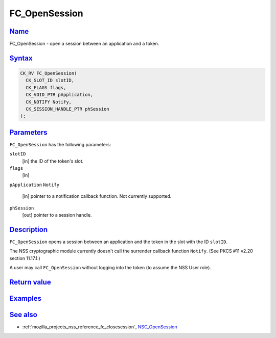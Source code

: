 .. _mozilla_projects_nss_reference_fc_opensession:

FC_OpenSession
==============

`Name <#name>`__
~~~~~~~~~~~~~~~~

.. container::

   FC_OpenSession - open a session between an application and a token.

`Syntax <#syntax>`__
~~~~~~~~~~~~~~~~~~~~

.. container::

   .. code::

      CK_RV FC_OpenSession(
        CK_SLOT_ID slotID,
        CK_FLAGS flags,
        CK_VOID_PTR pApplication,
        CK_NOTIFY Notify,
        CK_SESSION_HANDLE_PTR phSession
      );

`Parameters <#parameters>`__
~~~~~~~~~~~~~~~~~~~~~~~~~~~~

.. container::

   ``FC_OpenSession`` has the following parameters:

   ``slotID``
      [in] the ID of the token's slot.
   ``flags``
      [in]
   ``pApplication``
   ``Notify``
      [in] pointer to a notification callback function. Not currently supported.
   ``phSession``
      [out] pointer to a session handle.

`Description <#description>`__
~~~~~~~~~~~~~~~~~~~~~~~~~~~~~~

.. container::

   ``FC_OpenSession`` opens a session between an application and the token in the slot with the ID
   ``slotID``.

   The NSS cryptographic module currently doesn't call the surrender callback function ``Notify``.
   (See PKCS #11 v2.20 section 11.17.1.)

   A user may call ``FC_OpenSession`` without logging into the token (to assume the NSS User role).

.. _return_value:

`Return value <#return_value>`__
~~~~~~~~~~~~~~~~~~~~~~~~~~~~~~~~

.. container::

`Examples <#examples>`__
~~~~~~~~~~~~~~~~~~~~~~~~

.. container::

.. _see_also:

`See also <#see_also>`__
~~~~~~~~~~~~~~~~~~~~~~~~

.. container::

   -  :ref:`mozilla_projects_nss_reference_fc_closesession`,
      `NSC_OpenSession </en-US/NSC_OpenSession>`__